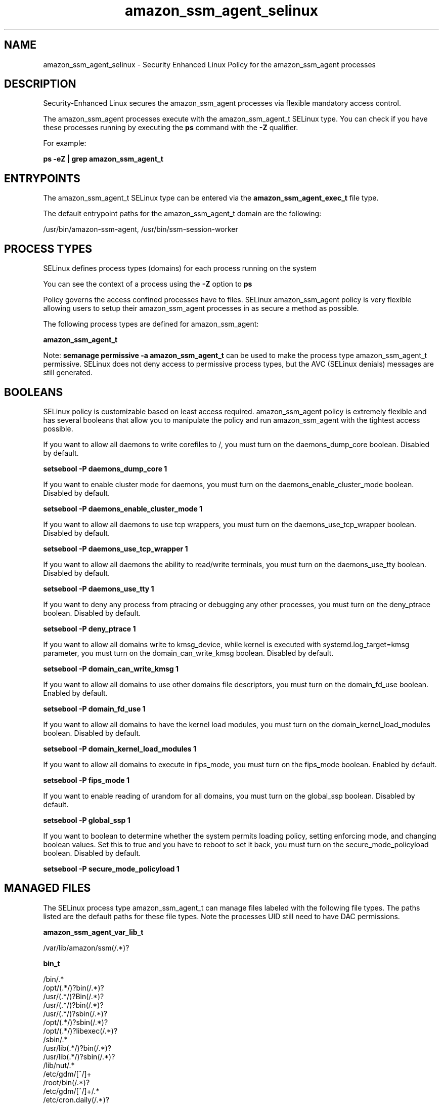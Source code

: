 .TH  "amazon_ssm_agent_selinux"  "8"  "22-12-20" "amazon_ssm_agent" "SELinux Policy amazon_ssm_agent"
.SH "NAME"
amazon_ssm_agent_selinux \- Security Enhanced Linux Policy for the amazon_ssm_agent processes
.SH "DESCRIPTION"

Security-Enhanced Linux secures the amazon_ssm_agent processes via flexible mandatory access control.

The amazon_ssm_agent processes execute with the amazon_ssm_agent_t SELinux type. You can check if you have these processes running by executing the \fBps\fP command with the \fB\-Z\fP qualifier.

For example:

.B ps -eZ | grep amazon_ssm_agent_t


.SH "ENTRYPOINTS"

The amazon_ssm_agent_t SELinux type can be entered via the \fBamazon_ssm_agent_exec_t\fP file type.

The default entrypoint paths for the amazon_ssm_agent_t domain are the following:

/usr/bin/amazon-ssm-agent, /usr/bin/ssm-session-worker
.SH PROCESS TYPES
SELinux defines process types (domains) for each process running on the system
.PP
You can see the context of a process using the \fB\-Z\fP option to \fBps\bP
.PP
Policy governs the access confined processes have to files.
SELinux amazon_ssm_agent policy is very flexible allowing users to setup their amazon_ssm_agent processes in as secure a method as possible.
.PP
The following process types are defined for amazon_ssm_agent:

.EX
.B amazon_ssm_agent_t
.EE
.PP
Note:
.B semanage permissive -a amazon_ssm_agent_t
can be used to make the process type amazon_ssm_agent_t permissive. SELinux does not deny access to permissive process types, but the AVC (SELinux denials) messages are still generated.

.SH BOOLEANS
SELinux policy is customizable based on least access required.  amazon_ssm_agent policy is extremely flexible and has several booleans that allow you to manipulate the policy and run amazon_ssm_agent with the tightest access possible.


.PP
If you want to allow all daemons to write corefiles to /, you must turn on the daemons_dump_core boolean. Disabled by default.

.EX
.B setsebool -P daemons_dump_core 1

.EE

.PP
If you want to enable cluster mode for daemons, you must turn on the daemons_enable_cluster_mode boolean. Disabled by default.

.EX
.B setsebool -P daemons_enable_cluster_mode 1

.EE

.PP
If you want to allow all daemons to use tcp wrappers, you must turn on the daemons_use_tcp_wrapper boolean. Disabled by default.

.EX
.B setsebool -P daemons_use_tcp_wrapper 1

.EE

.PP
If you want to allow all daemons the ability to read/write terminals, you must turn on the daemons_use_tty boolean. Disabled by default.

.EX
.B setsebool -P daemons_use_tty 1

.EE

.PP
If you want to deny any process from ptracing or debugging any other processes, you must turn on the deny_ptrace boolean. Disabled by default.

.EX
.B setsebool -P deny_ptrace 1

.EE

.PP
If you want to allow all domains write to kmsg_device, while kernel is executed with systemd.log_target=kmsg parameter, you must turn on the domain_can_write_kmsg boolean. Disabled by default.

.EX
.B setsebool -P domain_can_write_kmsg 1

.EE

.PP
If you want to allow all domains to use other domains file descriptors, you must turn on the domain_fd_use boolean. Enabled by default.

.EX
.B setsebool -P domain_fd_use 1

.EE

.PP
If you want to allow all domains to have the kernel load modules, you must turn on the domain_kernel_load_modules boolean. Disabled by default.

.EX
.B setsebool -P domain_kernel_load_modules 1

.EE

.PP
If you want to allow all domains to execute in fips_mode, you must turn on the fips_mode boolean. Enabled by default.

.EX
.B setsebool -P fips_mode 1

.EE

.PP
If you want to enable reading of urandom for all domains, you must turn on the global_ssp boolean. Disabled by default.

.EX
.B setsebool -P global_ssp 1

.EE

.PP
If you want to boolean to determine whether the system permits loading policy, setting enforcing mode, and changing boolean values.  Set this to true and you have to reboot to set it back, you must turn on the secure_mode_policyload boolean. Disabled by default.

.EX
.B setsebool -P secure_mode_policyload 1

.EE

.SH "MANAGED FILES"

The SELinux process type amazon_ssm_agent_t can manage files labeled with the following file types.  The paths listed are the default paths for these file types.  Note the processes UID still need to have DAC permissions.

.br
.B amazon_ssm_agent_var_lib_t

	/var/lib/amazon/ssm(/.*)?
.br

.br
.B bin_t

	/bin/.*
.br
	/opt/(.*/)?bin(/.*)?
.br
	/usr/(.*/)?Bin(/.*)?
.br
	/usr/(.*/)?bin(/.*)?
.br
	/usr/(.*/)?sbin(/.*)?
.br
	/opt/(.*/)?sbin(/.*)?
.br
	/opt/(.*/)?libexec(/.*)?
.br
	/sbin/.*
.br
	/usr/lib(.*/)?bin(/.*)?
.br
	/usr/lib(.*/)?sbin(/.*)?
.br
	/lib/nut/.*
.br
	/etc/gdm/[^/]+
.br
	/root/bin(/.*)?
.br
	/etc/gdm/[^/]+/.*
.br
	/etc/cron.daily(/.*)?
.br
	/etc/cron.weekly(/.*)?
.br
	/etc/cron.hourly(/.*)?
.br
	/etc/cron.monthly(/.*)?
.br
	/usr/lib/.*/scripts(/.*)?
.br
	/usr/lib/.*/program(/.*)?
.br
	/usr/lib/[^/]*/run-mozilla\.sh
.br
	/usr/lib/[^/]*/mozilla-xremote-client
.br
	/usr/lib/[^/]*thunderbird[^/]*/thunderbird
.br
	/usr/lib/[^/]*thunderbird[^/]*/open-browser\.sh
.br
	/usr/lib/[^/]*thunderbird[^/]*/thunderbird-bin
.br
	/lib/udev/[^/]*
.br
	/etc/auto\.[^/]*
.br
	/etc/avahi/.*\.action
.br
	/usr/lib/qt.*/bin(/.*)?
.br
	/usr/lib/yp/.+
.br
	/var/ftp/bin(/.*)?
.br
	/usr/libexec(/.*)?
.br
	/usr/Brother(/.*)?
.br
	/usr/Printer(/.*)?
.br
	/usr/lib/ocf(/.*)?
.br
	/lib/upstart(/.*)?
.br
	/etc/kde/env(/.*)?
.br
	/etc/kde/kdm(/.*)?
.br
	/etc/mcelog/.*\.local
.br
	/etc/mcelog/.*\.setup
.br
	/etc/profile.d(/.*)?
.br
	/var/mailman.*/bin(/.*)?
.br
	/etc/mcelog/.*-error-trigger
.br
	/etc/lxdm/Pre.*
.br
	/etc/hotplug/.*rc
.br
	/usr/lib/cups(/.*)?
.br
	/etc/hotplug/.*agent
.br
	/usr/Brother/(.*/)?inf/setup.*
.br
	/usr/Brother/(.*/)?inf/brprintconf.*
.br
	/usr/lib/gvfs/.*
.br
	/usr/lib/dpkg/.+
.br
	/etc/lxdm/Post.*
.br
	/usr/lib/udev/[^/]*
.br
	/var/qmail/bin(/.*)?
.br
	/usr/lib/xfce4(/.*)?
.br
	/usr/lib/fence(/.*)?
.br
	/etc/X11/xinit(/.*)?
.br
	/lib/readahead(/.*)?
.br
	/etc/netplug\.d(/.*)?
.br
	/usr/lib/gimp/.*/plug-ins(/.*)?
.br
	/usr/lib/ipsec/.*
.br
	/etc/ppp/ip-up\..*
.br
	/usr/bin/pingus.*
.br
	/etc/cipe/ip-up.*
.br
	/usr/lib/dracut(/.*)?
.br
	/etc/pm/power\.d(/.*)?
.br
	/etc/pm/sleep\.d(/.*)?
.br
	/etc/redhat-lsb(/.*)?
.br
	/usr/lib/tuned/.*/.*\.sh
.br
	/usr/share/gems(/.*)?/helper-scripts(/.*)?
.br
	/usr/lib/xen/bin(/.*)?
.br
	/usr/lib/upstart(/.*)?
.br
	/usr/lib/courier(/.*)?
.br
	/etc/xen/scripts(/.*)?
.br
	/usr/share/tucan.*/tucan.py
.br
	/etc/ppp/ip-down\..*
.br
	/etc/ppp/ipv6-up\..*
.br
	/etc/cipe/ip-down.*
.br
	/usr/share/hplip/[^/]*
.br
	/etc/pki/tls/misc(/.*)?
.br
	/usr/lib/news/bin(/.*)?
.br
	/usr/lib/pm-utils(/.*)?
.br
	/etc/vmware-tools(/.*)?
.br
	/etc/dhcp/scripts(/.*)?
.br
	/etc/kde/shutdown(/.*)?
.br
	/etc/acpi/actions(/.*)?
.br
	/usr/lib/jvm/java(.*/)bin(/.*)
.br
	/usr/lib/tumbler-[^/]*/tumblerd
.br
	/usr/lib/bluetooth(/.*)?
.br
	/usr/lib/debug/bin(/.*)?
.br
	/usr/lib/readahead(/.*)?
.br
	/opt/google/chrome(/.*)?
.br
	/etc/munin/plugins(/.*)?
.br
	/usr/lib/xulrunner[^/]*/updater
.br
	/usr/lib/xulrunner[^/]*/crashreporter
.br
	/usr/lib/xulrunner[^/]*/xulrunner[^/]*
.br
	/usr/lib/ruby/gems(/.*)?/helper-scripts(/.*)?
.br
	/usr/share/debconf/.+
.br
	/etc/ppp/ipv6-down\..*
.br
	/usr/share/sectool/.*\.py
.br
	/usr/share/cluster/.*\.sh
.br
	/usr/lib/debug/sbin(/.*)?
.br
	/usr/share/ssl/misc(/.*)?
.br
	/usr/share/e16/misc(/.*)?
.br
	/usr/lib/ccache/bin(/.*)?
.br
	/etc/racoon/scripts(/.*)?
.br
	/usr/lib/ruby/gems/.*/agents(/.*)?
.br
	/usr/share/mc/extfs/.*
.br
	/usr/lib/apt/methods.+
.br
	/usr/lib/portage/bin(/.*)?
.br
	/usr/lib/mailman/bin(/.*)?
.br
	/etc/mcelog/triggers(/.*)?
.br
	/etc/dhcp/dhclient\.d(/.*)?
.br
	/emul/ia32-linux/bin(/.*)?
.br
	/usr/lib/erlang/erts.*/bin(/.*)?
.br
	/usr/lib/libreoffice(/.*)?/bin(/.*)?
.br
	/emul/ia32-linux/usr(/.*)?/bin(/.*)?
.br
	/emul/ia32-linux/usr(/.*)?/Bin(/.*)?
.br
	/emul/ia32-linux/usr(/.*)?/sbin(/.*)?
.br
	/usr/lib/thunderbird.*/mozilla-xremote-client
.br
	/usr/lib/cyrus-imapd/.*
.br
	/usr/share/createrepo(/.*)?
.br
	/usr/lib/mailman/mail(/.*)?
.br
	/emul/ia32-linux/sbin(/.*)?
.br
	/usr/share/shorewall6?/wait4ifup
.br
	/usr/share/shorewall6?/configpath
.br
	/usr/lib/kde4/libexec/.*
.br
	/usr/share/virtualbox/.*\.sh
.br
	/usr/lib/debug/usr/bin(/.*)?
.br
	/usr/share/wicd/daemon(/.*)?
.br
	/usr/share/hal/scripts(/.*)?
.br
	/lib/security/pam_krb5(/.*)?
.br
	/opt/google/talkplugin(/.*)?
.br
	/etc/PackageKit/events(/.*)?
.br
	/usr/lib/vmware-tools/(s)?bin32(/.*)?
.br
	/usr/lib/vmware-tools/(s)?bin64(/.*)?
.br
	/etc/gdm/XKeepsCrashing[^/]*
.br
	/usr/lib/debug/usr/sbin(/.*)?
.br
	/usr/share/smolt/client(/.*)?
.br
	/usr/lib/oracle/xe/apps(/.*)?
.br
	/usr/share/Modules/init(/.*)?
.br
	/usr/share/apr-0/build/[^/]+\.sh
.br
	/usr/lib/emacsen-common/.*
.br
	/usr/share/ajaxterm/qweb.py.*
.br
	/var/lib/glusterd/hooks/.*/.*\.sh
.br
	/var/lib/glusterd/hooks/.*/.*\.py
.br
	/usr/share/turboprint/lib(/.*)?
.br
	/usr/share/shorewall-lite(/.*)?
.br
	/usr/share/shorewall-perl(/.*)?
.br
	/var/lib/asterisk/agi-bin(/.*)?
.br
	/usr/linuxprinter/filters(/.*)?
.br
	/usr/lib/netsaint/plugins(/.*)?
.br
	/usr/lib/chromium-browser(/.*)?
.br
	/usr/lib/security/pam_krb5(/.*)?
.br
	/usr/share/shorewall6-lite(/.*)?
.br
	/usr/share/shorewall-shell(/.*)?
.br
	/usr/lib/nfs-utils/scripts(/.*)?
.br
	/usr/share/vhostmd/scripts(/.*)?
.br
	/usr/lib/debug/usr/libexec(/.*)?
.br
	/etc/ConsoleKit/run-seat\.d(/.*)?
.br
	/usr/lib/NetworkManager/nm\-.*
.br
	/usr/lib/nspluginwrapper/np.*
.br
	/usr/share/sandbox/sandboxX.sh
.br
	/usr/lib/ConsoleKit/scripts(/.*)?
.br
	/usr/share/ajaxterm/ajaxterm.py.*
.br
	/usr/lib/pgsql/test/regress/.*\.sh
.br
	/usr/share/denyhosts/plugins(/.*)?
.br
	/usr/share/denyhosts/scripts(/.*)?
.br
	/emul/ia32-linux/usr/libexec(/.*)?
.br
	/usr/lib/mediawiki/math/texvc.*
.br
	/usr/lib/nagios/plugins/utils.sh
.br
	/usr/lib/nagios/plugins/utils.pm
.br
	/usr/share/gitolite3/commands(/.*)?
.br
	/usr/share/PackageKit/helpers(/.*)?
.br
	/usr/lib/systemd/system-sleep(/.*)?
.br
	/etc/ConsoleKit/run-session\.d(/.*)?
.br
	/usr/share/cluster/checkquorum.*
.br
	/etc/hotplug\.d/default/default.*
.br
	/usr/lib/gnome-settings-daemon/.*
.br
	/opt/gutenprint/cups/lib/filter(/.*)?
.br
	/usr/share/system-config-network(/netconfig)?/[^/]+\.py
.br
	/usr/lib/ConsoleKit/run-session\.d(/.*)?
.br
	/etc/sysconfig/network-scripts/net.*
.br
	/etc/sysconfig/network-scripts/ifup.*
.br
	/etc/sysconfig/network-scripts/init.*
.br
	/usr/share/kde4/apps/kajongg/kajongg.py
.br
	/usr/share/texlive/texmf/web2c/mktex(dir|nam|upd)
.br
	/etc/sysconfig/network-scripts/ifdown.*
.br
	/usr/share/system-config-selinux/polgengui.py
.br
	/opt/OpenPrinting-Gutenprint/cups/lib/filter(/.*)?
.br
	/usr/share/gedit-2/plugins/externaltools/tools(/.*)?
.br
	/bin
.br
	/sbin
.br
	/usr/bin
.br
	/dev/MAKEDEV
.br
	/var/qmail/rc
.br
	/etc/mail/make
.br
	/var/qmail/bin
.br
	/bin/mountpoint
.br
	/usr/lib/rpm/rpmd
.br
	/usr/lib/rpm/rpmq
.br
	/usr/lib/rpm/rpmv
.br
	/usr/lib/rpm/rpmk
.br
	/lib/udev/scsi_id
.br
	/sbin/mkfs\.cramfs
.br
	/etc/xen/qemu-ifup
.br
	/etc/lxdm/Xsession
.br
	/etc/sysconfig/init
.br
	/usr/bin/mountpoint
.br
	/etc/apcupsd/commok
.br
	/usr/lib/sftp-server
.br
	/etc/sysconfig/crond
.br
	/etc/lxdm/LoginReady
.br
	/usr/sbin/mkfs\.cramfs
.br
	/usr/lib/udev/scsi_id
.br
	/etc/X11/xdm/Xsetup_0
.br
	/etc/apcupsd/changeme
.br
	/usr/lib/iscan/network
.br
	/etc/apcupsd/onbattery
.br
	/usr/lib/yaboot/addnote
.br
	/etc/apcupsd/apccontrol
.br
	/etc/apcupsd/offbattery
.br
	/usr/lib/wicd/monitor\.py
.br
	/etc/X11/xdm/GiveConsole
.br
	/etc/X11/xdm/TakeConsole
.br
	/etc/apcupsd/commfailure
.br
	/usr/lib/misc/sftp-server
.br
	/etc/sysconfig/netconsole
.br
	/lib/udev/devices/MAKEDEV
.br
	/etc/rc\.d/init\.d/functions
.br
	/etc/apcupsd/masterconnect
.br
	/etc/apcupsd/mastertimeout
.br
	/var/lib/iscan/interpreter
.br
	/usr/share/clamav/clamd-gen
.br
	/usr/share/pydict/pydict\.py
.br
	/sbin/insmod_ksymoops_clean
.br
	/etc/mgetty\+sendfax/new_fax
.br
	/usr/lib/xfce4/panel/migrate
.br
	/usr/lib/xfce4/panel/wrapper
.br
	/etc/sysconfig/readonly-root
.br
	/etc/wdmd\.d/checkquorum\.wdmd
.br
	/usr/lib/xfce4/xfconf/xfconfd
.br
	/usr/lib/vte/gnome-pty-helper
.br
	/usr/lib/udev/devices/MAKEDEV
.br
	/usr/share/cvs/contrib/rcs2log
.br
	/usr/share/hwbrowser/hwbrowser
.br
	/usr/share/shorewall/getparams
.br
	/usr/X11R6/lib/X11/xkb/xkbcomp
.br
	/usr/lib/virtualbox/VBoxManage
.br
	/usr/share/cluster/SAPDatabase
.br
	/usr/share/cluster/SAPInstance
.br
	/usr/share/apr-0/build/libtool
.br
	/usr/lib/nagios/plugins/negate
.br
	/usr/lib/nagios/plugins/urlize
.br
	/etc/hotplug/hotplug\.functions
.br
	/usr/share/texmf/web2c/mktexdir
.br
	/usr/share/texmf/web2c/mktexnam
.br
	/usr/share/texmf/web2c/mktexupd
.br
	/usr/sbin/insmod_ksymoops_clean
.br
	/usr/share/shorewall/compiler\.pl
.br
	/var/lib/dirsrv/scripts-INSTANCE
.br
	/usr/share/dayplanner/dayplanner
.br
	/usr/libexec/openssh/sftp-server
.br
	/usr/share/clamav/freshclam-sleep
.br
	/usr/share/texmf/texconfig/tcfmgr
.br
	/usr/share/cluster/ocf-shellfuncs
.br
	/usr/share/cluster/svclib_nfslock
.br
	/usr/lib/xfce4/exo-1/exo-helper-1
.br
	/usr/share/fedora-usermgmt/wrapper
.br
	/usr/share/pwlib/make/ptlib-config
.br
	/usr/share/munin/plugins/plugin\.sh
.br
	/usr/share/printconf/util/print\.py
.br
	/usr/lib/xfce4/xfwm4/helper-dialog
.br
	/etc/pki/tls/certs/make-dummy-cert
.br
	/usr/share/rhn/rhn_applet/applet\.py
.br
	/usr/share/selinux/devel/policygentool
.br
	/usr/share/gnucash/finance-quote-check
.br
	/usr/share/spamassassin/sa-update\.cron
.br
	/usr/share/switchdesk/switchdesk-gui\.py
.br
	/usr/share/authconfig/authconfig-gtk\.py
.br
	/usr/share/authconfig/authconfig-tui\.py
.br
	/usr/share/gnucash/finance-quote-helper
.br
	/usr/share/gitolite/hooks/common/update
.br
	/usr/lib/xfce4/exo-1/exo-compose-mail-1
.br
	/usr/share/system-config-services/gui\.py
.br
	/usr/lib/avahi/avahi-daemon-check-dns\.sh
.br
	/lib/security/pam_krb5/pam_krb5_storetmp
.br
	/usr/share/system-config-netboot/pxeos\.py
.br
	/usr/lib/xfce4/session/balou-export-theme
.br
	/usr/share/system-config-selinux/polgen\.py
.br
	/usr/share/system-config-nfs/nfs-export\.py
.br
	/usr/share/system-config-printer/applet\.py
.br
	/usr/share/PackageKit/pk-upgrade-distro\.sh
.br
	/usr/lib/xfce4/session/balou-install-theme
.br
	/usr/share/system-config-netboot/pxeboot\.py
.br
	/usr/lib/xfce4/session/xfsm-shutdown-helper
.br
	/usr/share/rhn/rhn_applet/needed-packages\.py
.br
	/usr/lib64/security/pam_krb5/pam_krb5_cchelper
.br
	/usr/share/system-logviewer/system-logviewer\.py
.br
	/usr/share/system-config-network/neat-control\.py
.br
	/usr/share/system-config-services/serviceconf\.py
.br
	/usr/share/hal/device-manager/hal-device-manager
.br
	/usr/share/system-config-lvm/system-config-lvm\.py
.br
	/usr/share/system-config-nfs/system-config-nfs\.py
.br
	/usr/share/system-config-mouse/system-config-mouse
.br
	/usr/share/system-config-httpd/system-config-httpd
.br
	/usr/share/system-config-users/system-config-users
.br
	/usr/share/system-config-date/system-config-date\.py
.br
	/usr/share/doc/ghc/html/libraries/gen_contents_index
.br
	/usr/share/gitolite/hooks/gitolite-admin/post-update
.br
	/usr/share/system-config-samba/system-config-samba\.py
.br
	/usr/share/system-config-display/system-config-display
.br
	/usr/share/system-config-keyboard/system-config-keyboard
.br
	/usr/share/system-config-language/system-config-language
.br
	/usr/share/system-config-services/system-config-services
.br
	/usr/share/system-config-netboot/system-config-netboot\.py
.br
	/usr/share/system-config-selinux/system-config-selinux\.py
.br
	/usr/share/system-config-soundcard/system-config-soundcard
.br
	/usr/share/system-config-rootpassword/system-config-rootpassword
.br
	/usr/share/system-config-securitylevel/system-config-securitylevel\.py
.br

.br
.B boot_t

	/boot/.*
.br
	/vmlinuz.*
.br
	/initrd\.img.*
.br
	/boot
.br

.br
.B cluster_conf_t

	/etc/cluster(/.*)?
.br

.br
.B cluster_var_lib_t

	/var/lib/pcsd(/.*)?
.br
	/var/lib/cluster(/.*)?
.br
	/var/lib/openais(/.*)?
.br
	/var/lib/pengine(/.*)?
.br
	/var/lib/corosync(/.*)?
.br
	/usr/lib/heartbeat(/.*)?
.br
	/var/lib/heartbeat(/.*)?
.br
	/var/lib/pacemaker(/.*)?
.br

.br
.B cluster_var_run_t

	/var/run/crm(/.*)?
.br
	/var/run/cman_.*
.br
	/var/run/rsctmp(/.*)?
.br
	/var/run/aisexec.*
.br
	/var/run/heartbeat(/.*)?
.br
	/var/run/corosync-qnetd(/.*)?
.br
	/var/run/corosync-qdevice(/.*)?
.br
	/var/run/cpglockd\.pid
.br
	/var/run/corosync\.pid
.br
	/var/run/rgmanager\.pid
.br
	/var/run/cluster/rgmanager\.sk
.br

.br
.B exec_type


.br
.B initrc_var_run_t

	/var/run/utmp
.br
	/var/run/random-seed
.br
	/var/run/runlevel\.dir
.br
	/var/run/setmixer_flag
.br

.br
.B klogd_tmp_t


.br
.B klogd_var_run_t

	/var/run/klogd\.pid
.br

.br
.B lib_t

	/lib/.*
.br
	/usr/.*\.so(\.[^/]*)*
.br
	/opt/.*\.so(\.[^/]*)*
.br
	/opt/(.*/)?lib(/.*)?
.br
	/usr/(.*/)?lib(/.*)?
.br
	/opt/(.*/)?jre/.+\.jar
.br
	/opt/(.*/)?java/.+\.jar
.br
	/usr/(.*/)?java/.+\.jar
.br
	/usr/(.*/)?java/.+\.jsa
.br
	/usr/lib/.*
.br
	/usr/lib/.*/program(/.*)?\.so
.br
	/var/ftp/lib(/.*)?
.br
	/opt/Acrobat[5-9]/Reader/intellinux/plugins/.*\.api
.br
	/opt/ibm/java.*/jre/.+\.jar
.br
	/usr/lib/gvfs/.*\.so(\.[^/]*)*
.br
	/usr/lib/pgsql/.*\.so.*
.br
	/usr/lib/xfce4/.*\.so.*
.br
	/usr/lib/dovecot/(.*/)?lib.*\.so.*
.br
	/opt/Adobe/Reader.?/Reader/intellinux/SPPlugins/.*\.ap[il]
.br
	/emul/ia32-linux/lib(/.*)?
.br
	/emul/ia32-linux/usr(/.*)?/lib(/.*)?
.br
	/emul/ia32-linux/usr(/.*)?/java/.*\.jar
.br
	/emul/ia32-linux/usr(/.*)?/java/.*\.jsa
.br
	/emul/ia32-linux/usr(/.*)?/java/.+\.so(\.[^/]*)*
.br
	/var/named/chroot/lib(/.*)?
.br
	/usr/lib/erlang/erts-[^/]*/bin/epmd
.br
	/var/spool/postfix/lib(/.*)?
.br
	/var/spool/postfix/usr(/.*)?
.br
	/var/mailman/pythonlib(/.*)?/.+\.so(\..*)?
.br
	/var/spool/postfix/lib64(/.*)?
.br
	/var/named/chroot/usr/lib(/.*)?
.br
	/usr/lib/nspluginwrapper/np.*\.so
.br
	/usr/lib/pgsql/test/regress/.*\.so.*
.br
	/usr/share/hplip/prnt/plugins(/.*)?
.br
	/var/lib/spamassassin/compiled/.*\.so.*
.br
	/lib
.br
	/lib64
.br
	/usr/lib
.br
	/etc/ppp/plugins/rp-pppoe\.so
.br
	/usr/share/rhn/rhn_applet/eggtrayiconmodule\.so
.br

.br
.B logfile

	all log files
.br

.br
.B mail_spool_t

	/var/mail(/.*)?
.br
	/var/spool/imap(/.*)?
.br
	/var/spool/mail(/.*)?
.br
	/var/spool/smtpd(/.*)?
.br

.br
.B passwd_file_t

	/etc/group[-\+]?
.br
	/etc/passwd[-\+]?
.br
	/etc/passwd\.adjunct.*
.br
	/etc/ptmptmp
.br
	/etc/\.pwd\.lock
.br
	/etc/group\.lock
.br
	/etc/passwd\.OLD
.br
	/etc/passwd\.lock
.br

.br
.B root_t

	/sysroot/ostree/deploy/.*-atomic.*/deploy(/.*)?
.br
	/
.br
	/initrd
.br

.br
.B rpm_var_cache_t

	/var/cache/yum(/.*)?
.br
	/var/cache/dnf(/.*)?
.br
	/var/spool/up2date(/.*)?
.br
	/var/cache/PackageKit(/.*)?
.br

.br
.B rpm_var_lib_t

	/var/lib/rpm(/.*)?
.br
	/var/lib/yum(/.*)?
.br
	/var/lib/dnf(/.*)?
.br
	/usr/share/rpm(/.*)?
.br
	/var/lib/PackageKit(/.*)?
.br
	/var/lib/alternatives(/.*)?
.br
	/var/lib/rpmrebuilddb.*(/.*)?
.br

.br
.B security_t

	/selinux
.br

.br
.B shadow_t

	/etc/shadow.*
.br
	/etc/gshadow.*
.br
	/etc/nshadow.*
.br
	/var/db/shadow.*
.br
	/etc/security/opasswd
.br
	/etc/security/opasswd\.old
.br

.br
.B sshd_unit_file_t

	/usr/lib/systemd/system/sshd.*
.br

.br
.B syslog_conf_t

	/etc/syslog.conf
.br
	/etc/rsyslog.conf
.br
	/etc/rsyslog.d(/.*)?
.br

.br
.B syslogd_tmp_t


.br
.B syslogd_var_lib_t

	/var/lib/r?syslog(/.*)?
.br
	/var/lib/syslog-ng(/.*)?
.br
	/var/lib/syslog-ng.persist
.br
	/var/lib/misc/syslog-ng.persist-?
.br

.br
.B syslogd_var_run_t

	/var/run/log(/.*)?
.br
	/var/run/syslog-ng.ctl
.br
	/var/run/syslog-ng(/.*)?
.br
	/var/run/systemd/journal(/.*)?
.br
	/var/run/metalog\.pid
.br
	/var/run/syslogd\.pid
.br

.br
.B system_conf_t

	/ostree/repo(/.*)?
.br
	/etc/yum\.repos\.d(/.*)?
.br
	/etc/sysctl\.conf(\.old)?
.br
	/etc/sysconfig/ip6?tables.*
.br
	/etc/ostree/remotes.d(/.*)?
.br
	/etc/sysconfig/ipvsadm.*
.br
	/etc/sysconfig/ebtables.*
.br
	/etc/sysconfig/system-config-firewall.*
.br
	/ostree/deploy/rhel-atomic-host/deploy(/.*)?
.br

.br
.B systemd_passwd_var_run_t

	/var/run/systemd/ask-password(/.*)?
.br
	/var/run/systemd/ask-password-block(/.*)?
.br

.br
.B systemd_unit_file_t

	/usr/lib/systemd/system(/.*)?
.br
	/usr/lib/dracut/modules.d/.*\.service
.br

.br
.B tmp_t

	/sandbox(/.*)?
.br
	/tmp
.br
	/usr/tmp
.br
	/var/tmp
.br
	/var/tmp
.br
	/tmp-inst
.br
	/var/tmp-inst
.br
	/var/tmp/vi\.recover
.br

.br
.B user_home_t

	/home/[^/]+/.+
.br

.br
.B var_lib_t

	/opt/(.*/)?var/lib(/.*)?
.br
	/var/lib(/.*)?
.br

.br
.B var_run_t

	/run/.*
.br
	/var/run/.*
.br
	/run
.br
	/var/run
.br
	/var/run
.br
	/var/spool/postfix/pid
.br

.SH FILE CONTEXTS
SELinux requires files to have an extended attribute to define the file type.
.PP
You can see the context of a file using the \fB\-Z\fP option to \fBls\bP
.PP
Policy governs the access confined processes have to these files.
SELinux amazon_ssm_agent policy is very flexible allowing users to setup their amazon_ssm_agent processes in as secure a method as possible.
.PP

.PP
.B STANDARD FILE CONTEXT

SELinux defines the file context types for the amazon_ssm_agent, if you wanted to
store files with these types in a diffent paths, you need to execute the semanage command to sepecify alternate labeling and then use restorecon to put the labels on disk.

.B semanage fcontext -a -t amazon_ssm_agent_var_lib_t '/srv/myamazon_ssm_agent_content(/.*)?'
.br
.B restorecon -R -v /srv/myamazon_ssm_agent_content

Note: SELinux often uses regular expressions to specify labels that match multiple files.

.I The following file types are defined for amazon_ssm_agent:


.EX
.PP
.B amazon_ssm_agent_exec_t
.EE

- Set files with the amazon_ssm_agent_exec_t type, if you want to transition an executable to the amazon_ssm_agent_t domain.

.br
.TP 5
Paths:
/usr/bin/amazon-ssm-agent, /usr/bin/ssm-session-worker

.EX
.PP
.B amazon_ssm_agent_log_t
.EE

- Set files with the amazon_ssm_agent_log_t type, if you want to treat the data as amazon ssm agent log data, usually stored under the /var/log directory.


.EX
.PP
.B amazon_ssm_agent_unit_file_t
.EE

- Set files with the amazon_ssm_agent_unit_file_t type, if you want to treat the files as amazon ssm agent unit content.


.EX
.PP
.B amazon_ssm_agent_var_lib_t
.EE

- Set files with the amazon_ssm_agent_var_lib_t type, if you want to store the amazon ssm agent files under the /var/lib directory.


.PP
Note: File context can be temporarily modified with the chcon command.  If you want to permanently change the file context you need to use the
.B semanage fcontext
command.  This will modify the SELinux labeling database.  You will need to use
.B restorecon
to apply the labels.

.SH "COMMANDS"
.B semanage fcontext
can also be used to manipulate default file context mappings.
.PP
.B semanage permissive
can also be used to manipulate whether or not a process type is permissive.
.PP
.B semanage module
can also be used to enable/disable/install/remove policy modules.

.B semanage boolean
can also be used to manipulate the booleans

.PP
.B system-config-selinux
is a GUI tool available to customize SELinux policy settings.

.SH AUTHOR
This manual page was auto-generated using
.B "sepolicy manpage".

.SH "SEE ALSO"
selinux(8), amazon_ssm_agent(8), semanage(8), restorecon(8), chcon(1), sepolicy(8)
, setsebool(8)